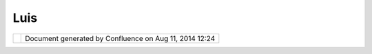 Luis
####

+-----------+-----------+-----------+-----------+-----------+-----------+-----------+-----------+-----------+-----------+-----------+
| Community |
| Plugins : |
| Luis      |
| This page |
| last      |
| changed   |
| on Oct    |
| 19, 2006  |
| by        |
| chorner.  |
| This is   |
| the page  |
| for `Luis |
| Avila <ht |
| tp://udig |
| .refracti |
| ons.net/c |
| onfluence |
| //display |
| /~lavila> |
| `__'s     |
| community |
| page - on |
| point to  |
| grid      |
| analysis! |
| .         |
| This      |
| community |
| space is  |
| working   |
| on a      |
| "Point to |
| Grid      |
| Analysis  |
| extension |
| point".   |
| Some      |
| analysis  |
| that      |
| extend    |
| that      |
| extension |
| point are |
| also      |
| available |
| .         |
|           |
| Here is   |
| some      |
| sample    |
| data:     |
|           |
| -  `lavil |
| aplugins. |
| zip <down |
| load/atta |
| chments/5 |
| 927/lavil |
| aplugins. |
| zip>`__   |
|           |
| This      |
| plugin's  |
| source is |
| in        |
| Subversio |
| n         |
| in this   |
| location: |
|           |
| -  http:/ |
| /svn.geot |
| ools.org/ |
| udig/comm |
| unity/lav |
| ila/plugi |
| ns/       |
|           |
| | |image8 |
| |         |
| |         |
| |image9|  |
|           |
| Attachmen |
| ts:       |
| |image10| |
| `gbox-tes |
| t.zip <do |
| wnload/at |
| tachments |
| /5927/gbo |
| x-test.zi |
| p>`__     |
| (applicat |
| ion/x-dow |
| nload)    |
|           |
| |image11| |
| `gbox-tes |
| t.zip <do |
| wnload/at |
| tachments |
| /5927/gbo |
| x-test.zi |
| p>`__     |
| (applicat |
| ion/x-dow |
| nload)    |
|           |
| |image12| |
| `boxcount |
| er.jpg <d |
| ownload/a |
| ttachment |
| s/5927/bo |
| xcounter. |
| jpg>`__   |
| (image/jp |
| eg)       |
|           |
| |image13| |
| `udig\_di |
| va.jpg <d |
| ownload/a |
| ttachment |
| s/5927/ud |
| ig_diva.j |
| pg>`__    |
| (image/jp |
| eg)       |
|           |
| |image14| |
| `udig-div |
| a.jpg <do |
| wnload/at |
| tachments |
| /5927/udi |
| g-diva.jp |
| g>`__     |
| (image/jp |
| eg)       |
|           |
| |image15| |
| `lavilapl |
| ugins.zip |
|  <downloa |
| d/attachm |
| ents/5927 |
| /lavilapl |
| ugins.zip |
| >`__      |
| (applicat |
| ion/zip)  |
+-----------+-----------+-----------+-----------+-----------+-----------+-----------+-----------+-----------+-----------+-----------+

+-------------+----------------------------------------------------------+
| |image17|   | Document generated by Confluence on Aug 11, 2014 12:24   |
+-------------+----------------------------------------------------------+

.. |image0| image:: /images/luis/udig_diva.jpg
.. |image1| image:: /images/luis/udig-diva.jpg
.. |image2| image:: images/icons/bullet_blue.gif
.. |image3| image:: images/icons/bullet_blue.gif
.. |image4| image:: images/icons/bullet_blue.gif
.. |image5| image:: images/icons/bullet_blue.gif
.. |image6| image:: images/icons/bullet_blue.gif
.. |image7| image:: images/icons/bullet_blue.gif
.. |image8| image:: /images/luis/udig_diva.jpg
.. |image9| image:: /images/luis/udig-diva.jpg
.. |image10| image:: images/icons/bullet_blue.gif
.. |image11| image:: images/icons/bullet_blue.gif
.. |image12| image:: images/icons/bullet_blue.gif
.. |image13| image:: images/icons/bullet_blue.gif
.. |image14| image:: images/icons/bullet_blue.gif
.. |image15| image:: images/icons/bullet_blue.gif
.. |image16| image:: images/border/spacer.gif
.. |image17| image:: images/border/spacer.gif
